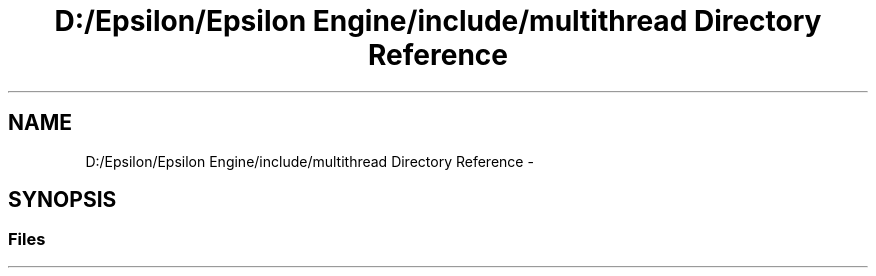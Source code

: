 .TH "D:/Epsilon/Epsilon Engine/include/multithread Directory Reference" 3 "Wed Mar 6 2019" "Version 1.0" "Epsilon Engine" \" -*- nroff -*-
.ad l
.nh
.SH NAME
D:/Epsilon/Epsilon Engine/include/multithread Directory Reference \- 
.SH SYNOPSIS
.br
.PP
.SS "Files"

.in +1c
.in -1c
